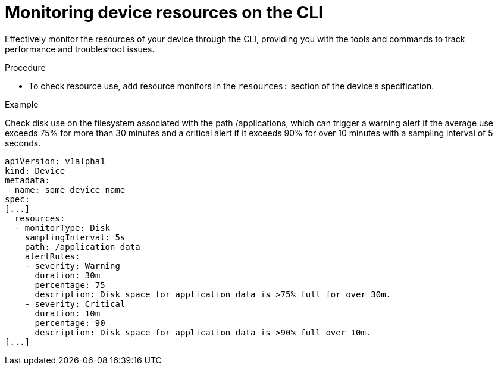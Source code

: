 [id="edge-manager-monitor-device-resources-cli"]

= Monitoring device resources on the CLI

Effectively monitor the resources of your device through the CLI, providing you with the tools and commands to track performance and troubleshoot issues.

.Procedure

* To check resource use, add resource monitors in the `resources:` section of the device's specification.

.Example

Check disk use on the filesystem associated with the path /applications, which can trigger a warning alert if the average use exceeds 75% for more than 30 minutes and a critical alert if it exceeds 90% for over 10 minutes with a sampling interval of 5 seconds.

[source,yaml]
----
apiVersion: v1alpha1
kind: Device
metadata:
  name: some_device_name
spec:
[...]
  resources:
  - monitorType: Disk
    samplingInterval: 5s
    path: /application_data
    alertRules:
    - severity: Warning
      duration: 30m
      percentage: 75
      description: Disk space for application data is >75% full for over 30m.
    - severity: Critical
      duration: 10m
      percentage: 90
      description: Disk space for application data is >90% full over 10m.
[...]
----
